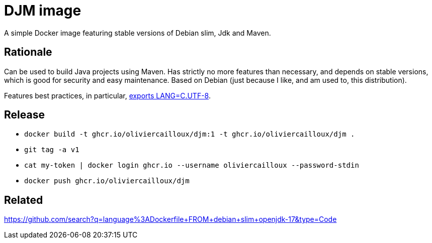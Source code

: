 = DJM image

A simple Docker image featuring stable versions of Debian slim, Jdk and Maven.

== Rationale
Can be used to build Java projects using Maven. Has strictly no more features than necessary, and depends on stable versions, which is good for security and easy maintenance. Based on Debian (just because I like, and am used to, this distribution).

Features best practices, in particular, https://hub.docker.com/_/debian[exports LANG=C.UTF-8].

== Release
* `docker build -t ghcr.io/oliviercailloux/djm:1 -t ghcr.io/oliviercailloux/djm .`
* `git tag -a v1`
* `cat my-token | docker login ghcr.io --username oliviercailloux --password-stdin`
* `docker push ghcr.io/oliviercailloux/djm`

== Related
https://github.com/search?q=language%3ADockerfile+FROM+debian+slim+openjdk-17&type=Code


